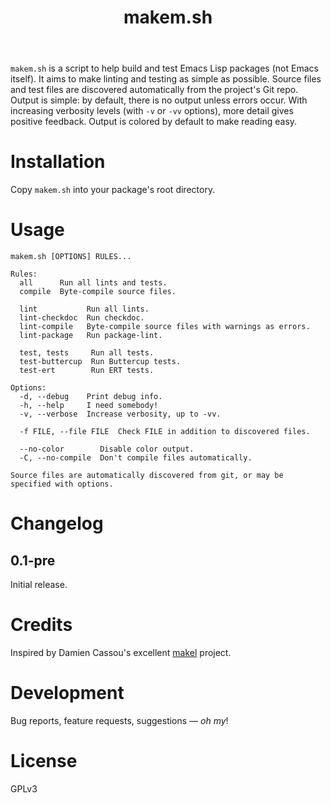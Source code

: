 #+TITLE: makem.sh

#+PROPERTY: LOGGING nil

# Note: This readme works with the org-make-toc <https://github.com/alphapapa/org-make-toc> package, which automatically updates the table of contents.

=makem.sh= is a script to help build and test Emacs Lisp packages (not Emacs itself).  It aims to make linting and testing as simple as possible.  Source files and test files are discovered automatically from the project's Git repo.  Output is simple: by default, there is no output unless errors occur.  With increasing verbosity levels (with =-v= or =-vv= options), more detail gives positive feedback.  Output is colored by default to make reading easy.

* Contents                                                         :noexport:
:PROPERTIES:
:TOC:      this
:END:
  -  [[#installation][Installation]]
  -  [[#usage][Usage]]
  -  [[#changelog][Changelog]]
  -  [[#credits][Credits]]
  -  [[#development][Development]]
  -  [[#license][License]]

* Installation
:PROPERTIES:
:TOC:      0
:END:

Copy =makem.sh= into your package's root directory.

* Usage
:PROPERTIES:
:TOC:      0
:END:

#+BEGIN_EXAMPLE
makem.sh [OPTIONS] RULES...

Rules:
  all      Run all lints and tests.
  compile  Byte-compile source files.

  lint           Run all lints.
  lint-checkdoc  Run checkdoc.
  lint-compile   Byte-compile source files with warnings as errors.
  lint-package   Run package-lint.

  test, tests     Run all tests.
  test-buttercup  Run Buttercup tests.
  test-ert        Run ERT tests.

Options:
  -d, --debug    Print debug info.
  -h, --help     I need somebody!
  -v, --verbose  Increase verbosity, up to -vv.

  -f FILE, --file FILE  Check FILE in addition to discovered files.

  --no-color        Disable color output.
  -C, --no-compile  Don't compile files automatically.

Source files are automatically discovered from git, or may be
specified with options.
#+END_EXAMPLE

* Changelog
:PROPERTIES:
:TOC:      0
:END:

** 0.1-pre

Initial release.

* Credits

Inspired by Damien Cassou's excellent [[https://gitlab.petton.fr/DamienCassou/makel][makel]] project.

* Development

Bug reports, feature requests, suggestions — /oh my/!

* License

GPLv3

# Local Variables:
# eval: (require 'org-make-toc)
# before-save-hook: org-make-toc
# org-export-with-properties: ()
# org-export-with-title: t
# End:

